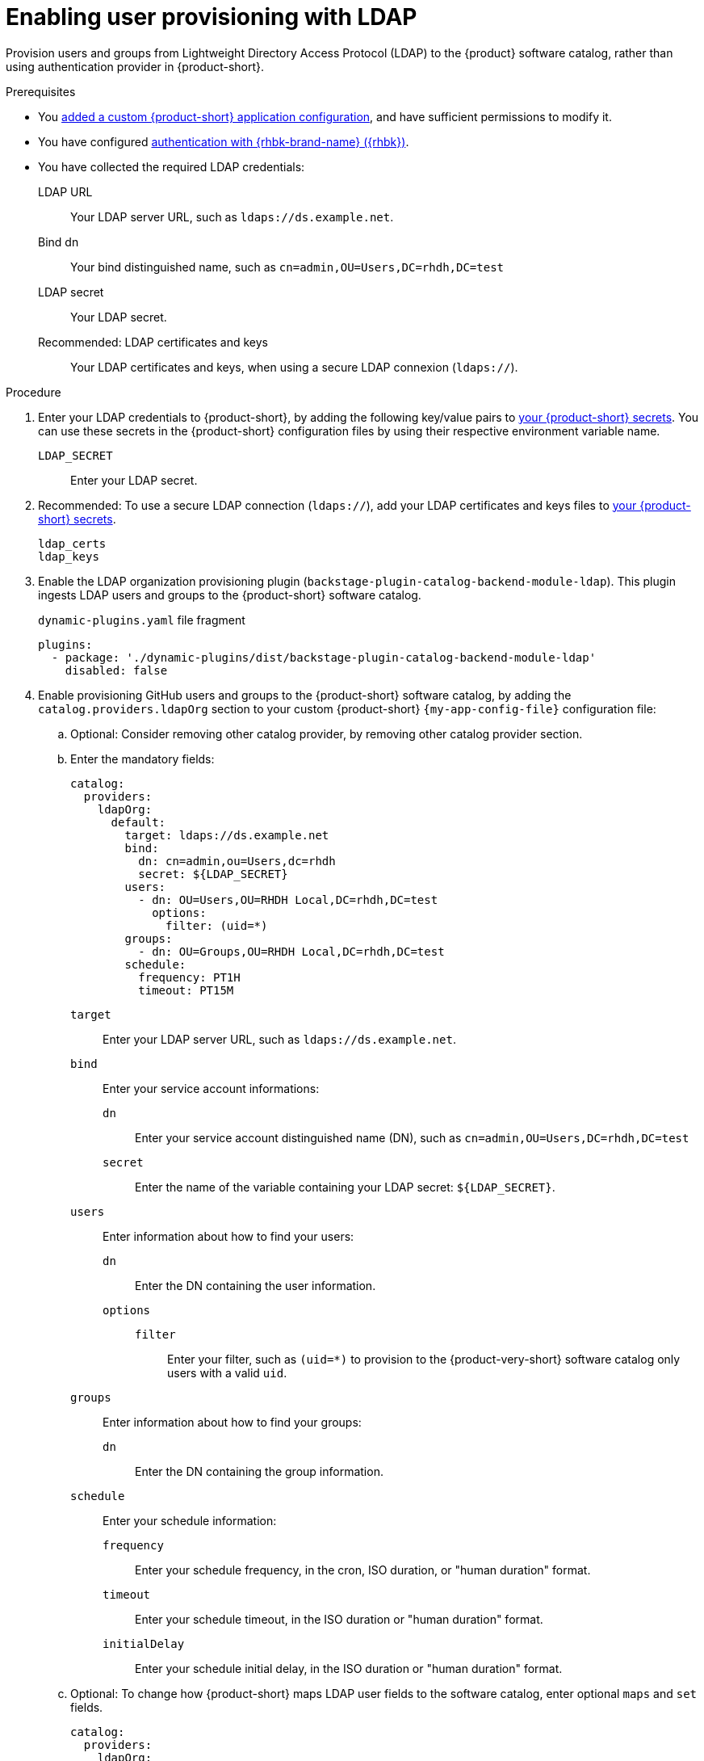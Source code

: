 :_mod-docs-content-type: PROCEDURE

[id="enabling-user-provisioning-with-ldap"]
= Enabling user provisioning with LDAP

Provision users and groups from Lightweight Directory Access Protocol (LDAP) to the {product} software catalog, rather than using authentication provider in {product-short}.

.Prerequisites
* You link:{configuring-book-url}[added a custom {product-short} application configuration], and have sufficient permissions to modify it.

* You have configured xref:assembly-authenticating-with-rhbk[authentication with {rhbk-brand-name} ({rhbk})].

* You have collected the required LDAP credentials:

LDAP URL::
Your LDAP server URL, such as `ldaps://ds.example.net`.

Bind dn::
Your bind distinguished name, such as `cn=admin,OU=Users,DC=rhdh,DC=test`

LDAP secret::
Your LDAP secret.

Recommended: LDAP certificates and keys::
Your LDAP certificates and keys, when using a secure LDAP connexion (`ldaps://`).


.Procedure
. Enter your LDAP credentials to {product-short}, by adding the following key/value pairs to link:{configuring-dynamic-plugins-book-url}#provisioning-your-custom-configuration[your {product-short} secrets].
You can use these secrets in the {product-short} configuration files by using their respective environment variable name.

`LDAP_SECRET`::
Enter your LDAP secret.

. Recommended: To use a secure LDAP connection (`ldaps://`), add your LDAP certificates and keys files to link:{configuring-dynamic-plugins-book-url}#provisioning-your-custom-configuration[your {product-short} secrets].

`ldap_certs`::

`ldap_keys`::

. Enable the LDAP organization provisioning plugin (`backstage-plugin-catalog-backend-module-ldap`).
This plugin ingests LDAP users and groups to the {product-short} software catalog.
+
.`dynamic-plugins.yaml` file fragment
[source,yaml]
----
plugins:
  - package: './dynamic-plugins/dist/backstage-plugin-catalog-backend-module-ldap'
    disabled: false
----

. Enable provisioning GitHub users and groups to the {product-short} software catalog, by adding the `catalog.providers.ldapOrg` section to your custom {product-short} `{my-app-config-file}` configuration file:

.. Optional: Consider removing other catalog provider, by removing other catalog provider section.

.. Enter the mandatory fields:
+
[source,yaml]
----
catalog:
  providers:
    ldapOrg:
      default:
        target: ldaps://ds.example.net
        bind:
          dn: cn=admin,ou=Users,dc=rhdh
          secret: ${LDAP_SECRET}
        users:
          - dn: OU=Users,OU=RHDH Local,DC=rhdh,DC=test
            options:
              filter: (uid=*)
        groups:
          - dn: OU=Groups,OU=RHDH Local,DC=rhdh,DC=test
        schedule:
          frequency: PT1H
          timeout: PT15M
----

`target`::
Enter your LDAP server URL, such as `ldaps://ds.example.net`.

`bind`::
Enter your service account informations:

`dn`:::
Enter your service account distinguished name (DN), such as `cn=admin,OU=Users,DC=rhdh,DC=test`

`secret`:::
Enter the name of the variable containing your LDAP secret: `${LDAP_SECRET}`.

`users`::
Enter information about how to find your users:

`dn`:::
Enter the DN containing the user information.

`options`:::

`filter`::::
Enter your filter, such as `(uid=*)` to provision to the {product-very-short} software catalog only users with a valid `uid`.

`groups`::
Enter information about how to find your groups:

`dn`:::
Enter the DN containing the group information.

`schedule`::
Enter your schedule information:

`frequency`:::
Enter your schedule frequency, in the cron, ISO duration, or "human duration" format.

`timeout`:::
Enter your schedule timeout, in the ISO duration or "human duration" format.

`initialDelay`:::
Enter your schedule initial delay, in the ISO duration or "human duration" format.

.. Optional: To change how {product-short} maps LDAP user fields to the software catalog, enter optional `maps` and `set` fields.
+
[source,yaml]
----
catalog:
  providers:
    ldapOrg:
      default:
        target: ldaps://ds.example.net
        bind:
          dn: cn=admin,ou=Users,dc=rhdh
          secret: ${LDAP_SECRET}
        users:
          - dn: OU=Users,OU=RHDH Local,DC=rhdh,DC=test
            options:
              filter: (uid=*)
            map:
              rdn: uid
              name: uid
              description: {}
              displayName: cn
              email: mail
              picture: {}
              memberOf: memberOf
            set:
              metadata.customField: 'hello'
        groups:
          - dn: OU=Groups,OU=RHDH Local,DC=rhdh,DC=test
        schedule:
          frequency: PT1H
          timeout: PT15M
----

`rdn`::
To change the default value: `uid`, enter the relative distinguished name of each entry.

`name`::
To change the default value: `uid`, enter the LDAP field to map to the {product-very-short} `metadata.name` field.

`description`::
To set a value, enter the LDAP field to map to the {product-very-short} `metadata.description` field.

`displayName`::
To change the default value: `cn`, enter the LDAP field to map to the {product-very-short} `metadata.displayName` field.

`email`::
To change the default value: `mail`, enter the LDAP field to map to the {product-very-short} `spec.profile.email` field.

`picture`::
To set a value, enter the LDAP field to map to the {product-very-short} `spec.profile.picture` field.

`memberOf`::
To change the default value: `memberOf`, enter the LDAP field to map to the {product-very-short} `spec.memberOf` field.

`set`::
To set a value, enter the hard coded JSON to apply to the entities after ingestion, such as `metadata.customField: 'hello'`.

.. Optional: To change how {product-short} maps LDAP group fields to the software catalog, enter optional `groups.maps` fields.
+
[source,yaml]
----
catalog:
  providers:
    ldapOrg:
      default:
        target: ldaps://ds.example.net
        bind:
          dn: cn=admin,ou=Users,dc=rhdh
          secret: ${LDAP_SECRET}
        users:
          - dn: OU=Users,OU=RHDH Local,DC=rhdh,DC=test
            options:
              filter: (uid=*)
        groups:
          - dn: OU=Groups,OU=RHDH Local,DC=rhdh,DC=test
            map:
              rdn: uid
              name: uid
              description: {}
              displayName: cn
              email: mail
              picture: {}
              memberOf: memberOf
              members: member
              type: groupType
            set:
              metadata.customField: 'hello'
        schedule:
          frequency: PT1H
          timeout: PT15M
----

`rdn`::
To change the default value: `cn`, enter the relative distinguished name of each entry.

`name`::
To change the default value: `cn`, enter the LDAP field to map to the {product-very-short} `metadata.name` field.

`description`::
To set a value, enter the LDAP field to map to the {product-very-short} `metadata.description` field.

`displayName`::
To change the default value: `cn`, enter the LDAP field to map to the {product-very-short} `metadata.displayName` field.

`email`::
To change the default value: `mail`, enter the LDAP field to map to the {product-very-short} `spec.profile.email` field.

`picture`::
To set a value, enter the LDAP field to map to the {product-very-short} `spec.profile.picture` field.

`memberOf`::
To change the default value: `memberOf`, enter the LDAP field to map to the {product-very-short} `spec.memberOf` field.

`members`::
To change the default value: `member`, enter the LDAP field to map to the {product-very-short} `spec.children` field.

`type`::
To change the default value: `groupType`, enter the LDAP field to map to the {product-very-short} `spec.type` field.

`set`::
To set a value, enter the hard coded JSON to apply to the entities after ingestion, such as `metadata.customField: 'hello'`.

.. Recommended: To use a secure LDAP connection (`ldaps://`), enter optional `tls` fields.
+
.Optional `tls` fields
[source,yaml]
----
catalog:
  providers:
    ldapOrg:
      default:
        target: ldaps://ds.example.net
        bind:
          dn: cn=admin,ou=Users,dc=rhdh
          secret: ${LDAP_SECRET}
        users:
ldapOrg:
  default:
    tls:
      rejectUnauthorized: true
      keys: '/path/to/keys.pem'
      certs: '/path/to/certs.pem'
----

`rejectUnauthorized`::
Set to `false` to allow self-signed certificates
+
WARNING: This option is not recommended for production.

`keys`::
Enter a file containing private keys in PEM format

`certs`::
Enter a file containing cert chains in PEM format

.. Optional: Enter configuration for vendor-specific attributes to set custom attribute names for distinguished names (DN) and universally unique identifiers (UUID) in LDAP directories.
Default values are defined per supported vendor and automatically detected.
+
[source,yaml]
----
catalog:
  providers:
    ldapOrg:
      default:
        vendor:
          dnAttributeName: customDN
          uuidAttributeName: customUUID
----

`dnAttributeName`::
Enter the attribute name that holds the distinguished name (DN) for an entry.

`uuidAttributeName`::
Enter the attribute name that holds a universal unique identifier (UUID) for an entry.

.. Optional: Enter low level users and groups configuration in the `options` subsection.
+
[source,yaml]
----
catalog:
  providers:
    ldapOrg:
      default:
        target: ldaps://ds.example.net
        bind:
          dn: cn=admin,ou=Users,dc=rhdh
          secret: ${LDAP_SECRET}
        users:
          options:
            scope: sub
            filter: (uid=*)
            attributes:
              - cn
              - uid
              - description
            paged:
            pageSize: 500
        groups:
          options:
            scope: sub
            filter: (cn=*)
            attributes:
              - cn
              - uid
              - description
            paged:
              pageSize: 500
              pagePause: true
----

`scope`::
To change the default value: `one`, enter how deep the search should go within the directory tree:
* `base` to search only the base DN.
* `one` to search one level below the base DN.
* `sub` to search all descendant entries.

`filter`::
To change the default value: `(objectclass=*)`, enter your LDAP filter.
With the default mapping:
* For users, enter `(uid=*)` to make sure only users with valid uid field is synced, since users without uid will cause error and ingestion fails.
* For groups, enter `(cn=*)`
+
[TIP]
====
When you change the mapping, also update the filter.
====

`attributes`::
To change the default value: all attributes `['*', '+']`, enter the array of attribute names to import from LDAP.

`paged`::
Enter a value to enable paged results.

`pageSize`:::
Enter a value to set the results page size, such as `500`.

`pagePause`:::
Enter `true` to tell the client to wait for the asynchronous results of the next page,
when the page limit has been reached.


.Verification
* To verify user and group provisioning, check the console logs.
+
.Successful synchronization example:
[source,json]
----

----
